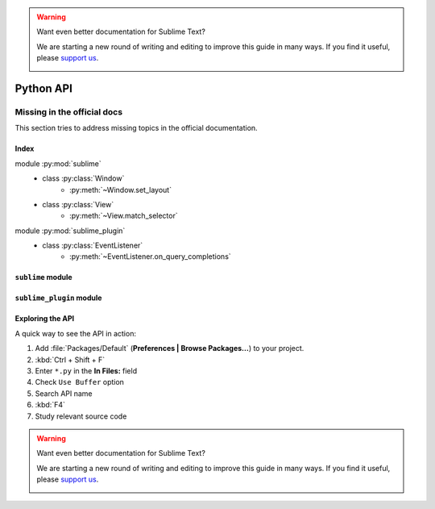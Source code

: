 .. warning::

   Want even better documentation for Sublime Text?

   We are starting a new round of writing and editing to improve this guide in many ways. If you find it useful, please `support us <https://www.bountysource.com/teams/st-undocs/fundraiser>`_.

   |AmountRaised|

Python API
==========

.. _api-official-docs:

.. seealso::

    `Official Documentation for Sublime Text 2 <http://www.sublimetext.com/docs/2/api_reference.html>`_
        API documentation.

    `Official Documentation for Sublime Text 3 <http://www.sublimetext.com/docs/3/api_reference.html>`_
        API documentation.


Missing in the official docs
****************************

This section tries to address missing topics in the official documentation.


Index
-----

.. XXX It would be very nice if this could've been automatically generated but I
.. couldn't find a way and nobody was able to help me out. I AM DISAPPOINT! - FF

.. py:currentmodule:: sublime

module :py:mod:`sublime`
    - class :py:class:`Window`
        * :py:meth:`~Window.set_layout`
    - class :py:class:`View`
        * :py:meth:`~View.match_selector`

.. py:currentmodule:: sublime_plugin

module :py:mod:`sublime_plugin`
    - class :py:class:`EventListener`
        * :py:meth:`~EventListener.on_query_completions`


.. #############################################################################
.. # sublime docs
.. #############################################################################

.. py:module:: sublime

``sublime`` module
------------------

.. py:class:: Window

    This class represents windows in Sublime Text and provides an interface of
    methods to interact with them. For all available methods, see the
    `official documentation <http://www.sublimetext.com/docs/2/api_reference.html#sublime.Window>`__.

    .. py:method:: set_layout(layout)

        Changes the group layout of the current window.

        Expects a dictionary like this::

            {"cols": [float], "rows": [float], "cells": [[int]]}

        where :samp:`[type]` represents a list of *type*.

        **cols**
            A list of the column seperators (*float*), should start with ``0``
            (left) and end with ``1`` (right).

        **rows**
            A list of the row seperators (*float*), should start with ``0``
            (top) and end with ``1`` (bottom).

        **cells**
            A list of cell lists which describe a cell's boundaries each. Cells
            can be imagines as rectangles with the rows and cols specified along
            in this dictionary. Think like this::

                [x1, y1, x2, y2]

            where all values are integers respectively and map to the *cols* and
            *rows* indices. Thus, a cell with ``[0, 0, 1, 2]`` translates to a
            cell from the top left to the first column and the second row
            separator (in a 2x2 grid this would be bottom center).

        .. note::

            *rows* and *cols* are not tested for boundaries. Thus, even though
            it makes zero sense to have a values lower than ``0`` or higher than
            ``1`` it is possible to specify them and Sublime Text will in fact
            treat them accordingly. Furthermore, it is possible to have the
            first value not be ``0`` and the last not be ``1``, the remaining
            space will simply be black in this case. Don't try this at home!

        **Examples**::

            # A 2-column layout with a separator in the middle
            window.set_layout({
                "cols": [0, 0.5, 1],
                "rows": [0, 1],
                "cells": [[0, 0, 1, 1], [1, 0, 2, 1]]
            })

        ::

            # A 2x2 grid layout with all separators in the middle
            window.set_layout({
                "cols": [0, 0.5, 1],
                "rows": [0, 0.5, 1],
                "cells": [[0, 0, 1, 1], [1, 0, 2, 1],
                          [0, 1, 1, 2], [1, 1, 2, 2]]
            })

        ::

            # A 2-column layout with the seperator in the middle and the right
            # column being split in half
            window.set_layout({
                "cols": [0, 0.5, 1],
                "rows": [0, 0.5, 1],
                "cells": [[0, 0, 1, 2], [1, 0, 2, 1],
                                        [1, 1, 2, 2]]
            })


.. py:class:: View

    Similar to :py:class:`Window`, this class represents views in Sublime Text
    and provides an interface of methods to interact with them. For all
    available methods, see the
    `official documentation <http://www.sublimetext.com/docs/2/api_reference.html#sublime.View>`__.

    .. py:method:: match_selector(point, selector)

        Matches the scope at ``point`` against the specified ``selector``.

        Equivalent to::

            view.score_selector(point, selector) != 0

        or::

            sublime.score_selector(view.scope_name(point), selector) != 0


.. #############################################################################
.. # sublime_plugin docs
.. #############################################################################

.. py:module:: sublime_plugin

``sublime_plugin`` module
-------------------------

.. py:class:: EventListener

    A wrapper class for events. Subclass and define the methods you want to
    receive events on and you are done, no registering necessary.

    .. py:method:: on_query_completions(view, prefix, locations)

        Called whenever the completion list is requested.

        This accounts for all views and all windows, so in order to provide
        syntax-specific completions you should test the current scope of
        ``locations`` with :py:meth:`~sublime.View.match_selector`.

        **view**
            A :py:class:`~sublime.View` instance for which the completions should
            be made.

        **prefix**
            The text entered so far. This is only until the next word separator.

        **locations**
            Array of points in ``view`` where the completion should be
            inserted. This can be interpreted as the current selection.

            If you want to handle completions that depend on word separator
            characters you need to test each location individually. See
            :ref:`completions-multi-cursor` on how Sublime Text handles
            completions with multiple cursors.

        *Return value*
            Expects two (three) formats for return values:

            1.  :samp:`[[{trigger}, {contents}], ...]`

                A **list** of completions similar to
                :ref:`completions-trigger-based` but without mapping keys.
                *trigger* may use the ``\\t`` description syntax.

                **Note:** In Sublime Text 3, completions may also consist of
                plain strings instead of the trigger-contents-list.

            2.  :samp:`([[{trigger}, {contents}], ...], {flags})`

                Basically the same as above but wrapped in a 2-sized **tuple**.
                The second element, the *flags*, may be a bitwise OR combination
                of these flags:

                ``sublime.INHIBIT_WORD_COMPLETIONS``
                    Prevents Sublime Text from adding its word completions to
                    the completion list after all plugins have been processed.

                ``sublime.INHIBIT_EXPLICIT_COMPLETIONS``
                    XXX What does this do?

                Flags are shared among all completions, once set by one
                plugin you can not revert them.

            3.  Anything else (e.g. ``None``)

                No effect.

        **Example**:
            See :ref:`plugins-completions-example` for an example on how to use
            this event.


Exploring the API
-----------------

A quick way to see the API in action:

#. Add :file:`Packages/Default` (**Preferences | Browse Packages…**) to your project.
#. :kbd:`Ctrl + Shift + F`
#. Enter ``*.py`` in the **In Files:** field
#. Check ``Use Buffer`` option
#. Search API name
#. :kbd:`F4`
#. Study relevant source code

.. warning::

   Want even better documentation for Sublime Text?

   We are starting a new round of writing and editing to improve this guide in many ways. If you find it useful, please `support us <https://www.bountysource.com/teams/st-undocs/fundraiser>`_.

   |AmountRaised|


.. |AmountRaised| image:: https://www.bountysource.com/badge/team?team_id=841&style=raised